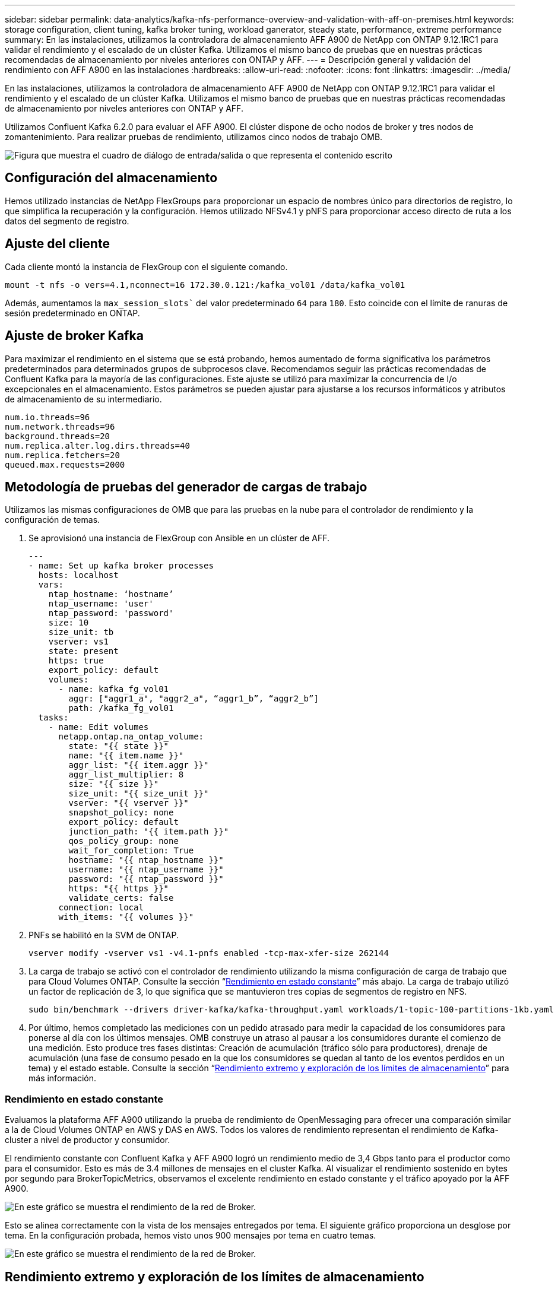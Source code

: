 ---
sidebar: sidebar 
permalink: data-analytics/kafka-nfs-performance-overview-and-validation-with-aff-on-premises.html 
keywords: storage configuration, client tuning, kafka broker tuning, workload ganerator, steady state, performance, extreme performance 
summary: En las instalaciones, utilizamos la controladora de almacenamiento AFF A900 de NetApp con ONTAP 9.12.1RC1 para validar el rendimiento y el escalado de un clúster Kafka. Utilizamos el mismo banco de pruebas que en nuestras prácticas recomendadas de almacenamiento por niveles anteriores con ONTAP y AFF. 
---
= Descripción general y validación del rendimiento con AFF A900 en las instalaciones
:hardbreaks:
:allow-uri-read: 
:nofooter: 
:icons: font
:linkattrs: 
:imagesdir: ../media/


[role="lead"]
En las instalaciones, utilizamos la controladora de almacenamiento AFF A900 de NetApp con ONTAP 9.12.1RC1 para validar el rendimiento y el escalado de un clúster Kafka. Utilizamos el mismo banco de pruebas que en nuestras prácticas recomendadas de almacenamiento por niveles anteriores con ONTAP y AFF.

Utilizamos Confluent Kafka 6.2.0 para evaluar el AFF A900. El clúster dispone de ocho nodos de broker y tres nodos de zomantenimiento. Para realizar pruebas de rendimiento, utilizamos cinco nodos de trabajo OMB.

image:kafka-nfs-image32.png["Figura que muestra el cuadro de diálogo de entrada/salida o que representa el contenido escrito"]



== Configuración del almacenamiento

Hemos utilizado instancias de NetApp FlexGroups para proporcionar un espacio de nombres único para directorios de registro, lo que simplifica la recuperación y la configuración. Hemos utilizado NFSv4.1 y pNFS para proporcionar acceso directo de ruta a los datos del segmento de registro.



== Ajuste del cliente

Cada cliente montó la instancia de FlexGroup con el siguiente comando.

....
mount -t nfs -o vers=4.1,nconnect=16 172.30.0.121:/kafka_vol01 /data/kafka_vol01
....
Además, aumentamos la `max_session_slots`` del valor predeterminado `64` para `180`. Esto coincide con el límite de ranuras de sesión predeterminado en ONTAP.



== Ajuste de broker Kafka

Para maximizar el rendimiento en el sistema que se está probando, hemos aumentado de forma significativa los parámetros predeterminados para determinados grupos de subprocesos clave. Recomendamos seguir las prácticas recomendadas de Confluent Kafka para la mayoría de las configuraciones. Este ajuste se utilizó para maximizar la concurrencia de I/o excepcionales en el almacenamiento. Estos parámetros se pueden ajustar para ajustarse a los recursos informáticos y atributos de almacenamiento de su intermediario.

....
num.io.threads=96
num.network.threads=96
background.threads=20
num.replica.alter.log.dirs.threads=40
num.replica.fetchers=20
queued.max.requests=2000
....


== Metodología de pruebas del generador de cargas de trabajo

Utilizamos las mismas configuraciones de OMB que para las pruebas en la nube para el controlador de rendimiento y la configuración de temas.

. Se aprovisionó una instancia de FlexGroup con Ansible en un clúster de AFF.
+
....
---
- name: Set up kafka broker processes
  hosts: localhost
  vars:
    ntap_hostname: ‘hostname’
    ntap_username: 'user'
    ntap_password: 'password'
    size: 10
    size_unit: tb
    vserver: vs1
    state: present
    https: true
    export_policy: default
    volumes:
      - name: kafka_fg_vol01
        aggr: ["aggr1_a", "aggr2_a", “aggr1_b”, “aggr2_b”]
        path: /kafka_fg_vol01
  tasks:
    - name: Edit volumes
      netapp.ontap.na_ontap_volume:
        state: "{{ state }}"
        name: "{{ item.name }}"
        aggr_list: "{{ item.aggr }}"
        aggr_list_multiplier: 8
        size: "{{ size }}"
        size_unit: "{{ size_unit }}"
        vserver: "{{ vserver }}"
        snapshot_policy: none
        export_policy: default
        junction_path: "{{ item.path }}"
        qos_policy_group: none
        wait_for_completion: True
        hostname: "{{ ntap_hostname }}"
        username: "{{ ntap_username }}"
        password: "{{ ntap_password }}"
        https: "{{ https }}"
        validate_certs: false
      connection: local
      with_items: "{{ volumes }}"
....
. PNFs se habilitó en la SVM de ONTAP.
+
....
vserver modify -vserver vs1 -v4.1-pnfs enabled -tcp-max-xfer-size 262144
....
. La carga de trabajo se activó con el controlador de rendimiento utilizando la misma configuración de carga de trabajo que para Cloud Volumes ONTAP. Consulte la sección “<<Rendimiento en estado constante>>” más abajo. La carga de trabajo utilizó un factor de replicación de 3, lo que significa que se mantuvieron tres copias de segmentos de registro en NFS.
+
....
sudo bin/benchmark --drivers driver-kafka/kafka-throughput.yaml workloads/1-topic-100-partitions-1kb.yaml
....
. Por último, hemos completado las mediciones con un pedido atrasado para medir la capacidad de los consumidores para ponerse al día con los últimos mensajes. OMB construye un atraso al pausar a los consumidores durante el comienzo de una medición. Esto produce tres fases distintas: Creación de acumulación (tráfico sólo para productores), drenaje de acumulación (una fase de consumo pesado en la que los consumidores se quedan al tanto de los eventos perdidos en un tema) y el estado estable. Consulte la sección “<<Rendimiento extremo y exploración de los límites de almacenamiento>>” para más información.




=== Rendimiento en estado constante

Evaluamos la plataforma AFF A900 utilizando la prueba de rendimiento de OpenMessaging para ofrecer una comparación similar a la de Cloud Volumes ONTAP en AWS y DAS en AWS. Todos los valores de rendimiento representan el rendimiento de Kafka-cluster a nivel de productor y consumidor.

El rendimiento constante con Confluent Kafka y AFF A900 logró un rendimiento medio de 3,4 Gbps tanto para el productor como para el consumidor. Esto es más de 3.4 millones de mensajes en el cluster Kafka. Al visualizar el rendimiento sostenido en bytes por segundo para BrokerTopicMetrics, observamos el excelente rendimiento en estado constante y el tráfico apoyado por la AFF A900.

image:kafka-nfs-image33.png["En este gráfico se muestra el rendimiento de la red de Broker."]

Esto se alinea correctamente con la vista de los mensajes entregados por tema. El siguiente gráfico proporciona un desglose por tema. En la configuración probada, hemos visto unos 900 mensajes por tema en cuatro temas.

image:kafka-nfs-image34.png["En este gráfico se muestra el rendimiento de la red de Broker."]



== Rendimiento extremo y exploración de los límites de almacenamiento

Para AFF, también hemos probado con OMB mediante la función de acumulación. La función de acumulación detiene las suscripciones de consumidores mientras se crea una acumulación de eventos en el clúster Kafka. Durante esta fase, sólo se produce el tráfico de producción, que genera eventos que están comprometidos con los registros. De este modo, se emulan de forma más estrecha el procesamiento por lotes o los flujos de trabajo de análisis sin conexión; en estos flujos de trabajo, se inician las suscripciones de consumidores y se deben leer datos históricos que ya se han expulsado de la memoria caché de intermediarios.

Para comprender las limitaciones del almacenamiento en el rendimiento de consumo en esta configuración, medimos la fase de solo producción para comprender cuánto tráfico de escritura podría absorber A900. Consulte la siguiente sección “<<Orientación para la configuración>>” para comprender cómo aprovechar estos datos.

Durante la parte sólo para el productor de esta medición, observamos un alto rendimiento máximo que ha elevado los límites del rendimiento de A900 (cuando otros recursos de broker no estaban saturados al servicio del tráfico de productores y consumidores).

image:kafka-nfs-image35.png["Figura que muestra el cuadro de diálogo de entrada/salida o que representa el contenido escrito"]


NOTE: Hemos aumentado el tamaño del mensaje a 16 k para esta medición para limitar la sobrecarga por mensaje y maximizar la capacidad de almacenamiento a los puntos de montaje NFS.

....
messageSize: 16384
consumerBacklogSizeGB: 4096
....
El clúster Confluent Kafka logró un rendimiento máximo del productor de 4,03 Gbps.

....
18:12:23.833 [main] INFO WorkloadGenerator - Pub rate 257759.2 msg/s / 4027.5 MB/s | Pub err     0.0 err/s …
....
Una vez que OMB completó la acumulación de eventos, se reinició el tráfico de consumo. Durante las mediciones con drenaje de pedidos atrasados, observamos un rendimiento de consumo máximo de más de 20 Gbps en todos los temas. El rendimiento combinado que se aproximaba al volumen NFS donde se almacenaban los datos de registro de OMB era de unos 30 Gbps.



== Orientación para la configuración

Amazon Web Services ofrece un https://aws.amazon.com/blogs/big-data/best-practices-for-right-sizing-your-apache-kafka-clusters-to-optimize-performance-and-cost/["guía de tamaños"^] Para el ajuste de tamaño y el escalado de clústeres de Kafka.

Este ajuste de tamaño proporciona una fórmula útil para determinar los requisitos de rendimiento del almacenamiento para el clúster Kafka:

Para un rendimiento agregado producido en el clúster de tcluster con un factor de replicación de r, el rendimiento recibido por el almacenamiento de broker es el siguiente:

....
t[storage] = t[cluster]/#brokers + t[cluster]/#brokers * (r-1)
          = t[cluster]/#brokers * r
....
Esto se puede simplificar aún más:

....
max(t[cluster]) <= max(t[storage]) * #brokers/r
....
Con esta fórmula se puede seleccionar la plataforma ONTAP adecuada para las necesidades del nivel de sobrecarga Kafka.

En la siguiente tabla se explica el rendimiento previsto del productor para el A900 con diferentes factores de replicación:

|===
| Factor de replicación | Producción (GPPS) 


| 3 (medidas) | 3.4 


| 2 | 5.1 


| 1 | 10.2 
|===